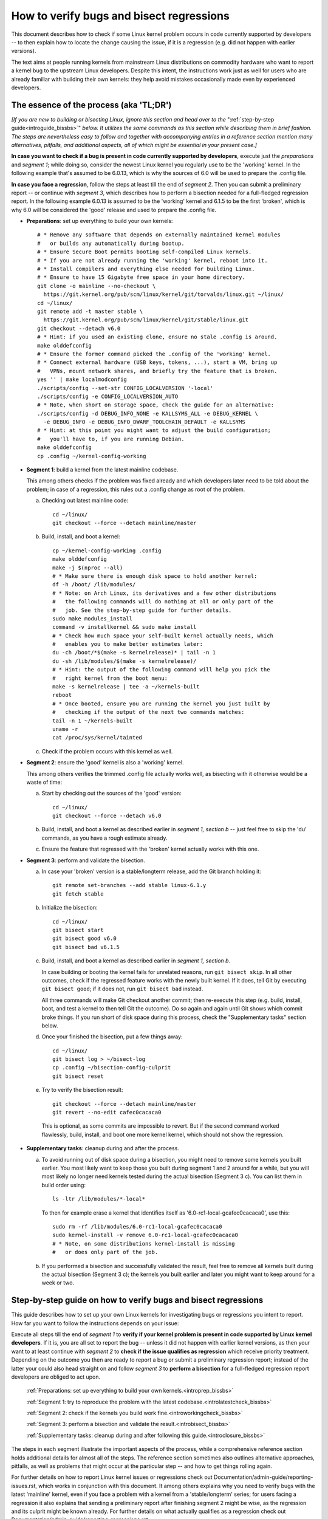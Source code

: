 .. SPDX-License-Identifier: (GPL-2.0+ OR CC-BY-4.0)
.. [see the bottom of this file for redistribution information]

=========================================
How to verify bugs and bisect regressions
=========================================

This document describes how to check if some Linux kernel problem occurs in code
currently supported by developers -- to then explain how to locate the change
causing the issue, if it is a regression (e.g. did not happen with earlier
versions).

The text aims at people running kernels from mainstream Linux distributions on
commodity hardware who want to report a kernel bug to the upstream Linux
developers. Despite this intent, the instructions work just as well for users
who are already familiar with building their own kernels: they help avoid
mistakes occasionally made even by experienced developers.

..
   Note: if you see this note, you are reading the text's source file. You
   might want to switch to a rendered version: it makes it a lot easier to
   read and navigate this document -- especially when you want to look something
   up in the reference section, then jump back to where you left off.
..
   Find the latest rendered version of this text here:
   https://docs.kernel.org/admin-guide/verify-bugs-and-bisect-regressions.rst.html

The essence of the process (aka 'TL;DR')
========================================

*[If you are new to building or bisecting Linux, ignore this section and head
over to the* ":ref:`step-by-step guide<introguide_bissbs>`" *below. It utilizes
the same commands as this section while describing them in brief fashion. The
steps are nevertheless easy to follow and together with accompanying entries
in a reference section mention many alternatives, pitfalls, and additional
aspects, all of which might be essential in your present case.]*

**In case you want to check if a bug is present in code currently supported by
developers**, execute just the *preparations* and *segment 1*; while doing so,
consider the newest Linux kernel you regularly use to be the 'working' kernel.
In the following example that's assumed to be 6.0.13, which is why the sources
of 6.0 will be used to prepare the .config file.

**In case you face a regression**, follow the steps at least till the end of
*segment 2*. Then you can submit a preliminary report -- or continue with
*segment 3*, which describes how to perform a bisection needed for a
full-fledged regression report. In the following example 6.0.13 is assumed to be
the 'working' kernel and 6.1.5 to be the first 'broken', which is why 6.0
will be considered the 'good' release and used to prepare the .config file.

* **Preparations**: set up everything to build your own kernels::

    # * Remove any software that depends on externally maintained kernel modules
    #   or builds any automatically during bootup.
    # * Ensure Secure Boot permits booting self-compiled Linux kernels.
    # * If you are not already running the 'working' kernel, reboot into it.
    # * Install compilers and everything else needed for building Linux.
    # * Ensure to have 15 Gigabyte free space in your home directory.
    git clone -o mainline --no-checkout \
      https://git.kernel.org/pub/scm/linux/kernel/git/torvalds/linux.git ~/linux/
    cd ~/linux/
    git remote add -t master stable \
      https://git.kernel.org/pub/scm/linux/kernel/git/stable/linux.git
    git checkout --detach v6.0
    # * Hint: if you used an existing clone, ensure no stale .config is around.
    make olddefconfig
    # * Ensure the former command picked the .config of the 'working' kernel.
    # * Connect external hardware (USB keys, tokens, ...), start a VM, bring up
    #   VPNs, mount network shares, and briefly try the feature that is broken.
    yes '' | make localmodconfig
    ./scripts/config --set-str CONFIG_LOCALVERSION '-local'
    ./scripts/config -e CONFIG_LOCALVERSION_AUTO
    # * Note, when short on storage space, check the guide for an alternative:
    ./scripts/config -d DEBUG_INFO_NONE -e KALLSYMS_ALL -e DEBUG_KERNEL \
      -e DEBUG_INFO -e DEBUG_INFO_DWARF_TOOLCHAIN_DEFAULT -e KALLSYMS
    # * Hint: at this point you might want to adjust the build configuration;
    #   you'll have to, if you are running Debian.
    make olddefconfig
    cp .config ~/kernel-config-working

* **Segment 1**: build a kernel from the latest mainline codebase.

  This among others checks if the problem was fixed already and which developers
  later need to be told about the problem; in case of a regression, this rules
  out a .config change as root of the problem.

  a) Checking out latest mainline code::

       cd ~/linux/
       git checkout --force --detach mainline/master

  b) Build, install, and boot a kernel::

       cp ~/kernel-config-working .config
       make olddefconfig
       make -j $(nproc --all)
       # * Make sure there is enough disk space to hold another kernel:
       df -h /boot/ /lib/modules/
       # * Note: on Arch Linux, its derivatives and a few other distributions
       #   the following commands will do nothing at all or only part of the
       #   job. See the step-by-step guide for further details.
       sudo make modules_install
       command -v installkernel && sudo make install
       # * Check how much space your self-built kernel actually needs, which
       #   enables you to make better estimates later:
       du -ch /boot/*$(make -s kernelrelease)* | tail -n 1
       du -sh /lib/modules/$(make -s kernelrelease)/
       # * Hint: the output of the following command will help you pick the
       #   right kernel from the boot menu:
       make -s kernelrelease | tee -a ~/kernels-built
       reboot
       # * Once booted, ensure you are running the kernel you just built by
       #   checking if the output of the next two commands matches:
       tail -n 1 ~/kernels-built
       uname -r
       cat /proc/sys/kernel/tainted

  c) Check if the problem occurs with this kernel as well.

* **Segment 2**: ensure the 'good' kernel is also a 'working' kernel.

  This among others verifies the trimmed .config file actually works well, as
  bisecting with it otherwise would be a waste of time:

  a) Start by checking out the sources of the 'good' version::

       cd ~/linux/
       git checkout --force --detach v6.0

  b) Build, install, and boot a kernel as described earlier in *segment 1,
     section b* -- just feel free to skip the 'du' commands, as you have a rough
     estimate already.

  c) Ensure the feature that regressed with the 'broken' kernel actually works
     with this one.

* **Segment 3**: perform and validate the bisection.

  a) In case your 'broken' version is a stable/longterm release, add the Git
     branch holding it::

       git remote set-branches --add stable linux-6.1.y
       git fetch stable

  b) Initialize the bisection::

       cd ~/linux/
       git bisect start
       git bisect good v6.0
       git bisect bad v6.1.5

  c) Build, install, and boot a kernel as described earlier in *segment 1,
     section b*.

     In case building or booting the kernel fails for unrelated reasons, run
     ``git bisect skip``. In all other outcomes, check if the regressed feature
     works with the newly built kernel. If it does, tell Git by executing
     ``git bisect good``; if it does not, run ``git bisect bad`` instead.

     All three commands will make Git checkout another commit; then re-execute
     this step (e.g. build, install, boot, and test a kernel to then tell Git
     the outcome). Do so again and again until Git shows which commit broke
     things. If you run short of disk space during this process, check the
     "Supplementary tasks" section below.

  d) Once your finished the bisection, put a few things away::

       cd ~/linux/
       git bisect log > ~/bisect-log
       cp .config ~/bisection-config-culprit
       git bisect reset

  e) Try to verify the bisection result::

       git checkout --force --detach mainline/master
       git revert --no-edit cafec0cacaca0

    This is optional, as some commits are impossible to revert. But if the
    second command worked flawlessly, build, install, and boot one more kernel
    kernel, which should not show the regression.

* **Supplementary tasks**: cleanup during and after the process.

  a) To avoid running out of disk space during a bisection, you might need to
     remove some kernels you built earlier. You most likely want to keep those
     you built during segment 1 and 2 around for a while, but you will most
     likely no longer need kernels tested during the actual bisection
     (Segment 3 c). You can list them in build order using::

       ls -ltr /lib/modules/*-local*

    To then for example erase a kernel that identifies itself as
    '6.0-rc1-local-gcafec0cacaca0', use this::

       sudo rm -rf /lib/modules/6.0-rc1-local-gcafec0cacaca0
       sudo kernel-install -v remove 6.0-rc1-local-gcafec0cacaca0
       # * Note, on some distributions kernel-install is missing
       #   or does only part of the job.

  b) If you performed a bisection and successfully validated the result, feel
     free to remove all kernels built during the actual bisection (Segment 3 c);
     the kernels you built earlier and later you might want to keep around for
     a week or two.

.. _introguide_bissbs:

Step-by-step guide on how to verify bugs and bisect regressions
===============================================================

This guide describes how to set up your own Linux kernels for investigating bugs
or regressions you intent to report. How far you want to follow the instructions
depends on your issue:

Execute all steps till the end of *segment 1* to **verify if your kernel problem
is present in code supported by Linux kernel developers**. If it is, you are all
set to report the bug -- unless it did not happen with earlier kernel versions,
as then your want to at least continue with *segment 2* to **check if the issue
qualifies as regression** which receive priority treatment. Depending on the
outcome you then are ready to report a bug or submit a preliminary regression
report; instead of the latter your could also head straight on and follow
*segment 3* to **perform a bisection** for a full-fledged regression report
developers are obliged to act upon.

 :ref:`Preparations: set up everything to build your own kernels.<introprep_bissbs>`

 :ref:`Segment 1: try to reproduce the problem with the latest codebase.<introlatestcheck_bissbs>`

 :ref:`Segment 2: check if the kernels you build work fine.<introworkingcheck_bissbs>`

 :ref:`Segment 3: perform a bisection and validate the result.<introbisect_bissbs>`

 :ref:`Supplementary tasks: cleanup during and after following this guide.<introclosure_bissbs>`

The steps in each segment illustrate the important aspects of the process, while
a comprehensive reference section holds additional details for almost all of the
steps. The reference section sometimes also outlines alternative approaches,
pitfalls, as well as problems that might occur at the particular step -- and how
to get things rolling again.

For further details on how to report Linux kernel issues or regressions check
out Documentation/admin-guide/reporting-issues.rst, which works in conjunction
with this document. It among others explains why you need to verify bugs with
the latest 'mainline' kernel, even if you face a problem with a kernel from a
'stable/longterm' series; for users facing a regression it also explains that
sending a preliminary report after finishing segment 2 might be wise, as the
regression and its culprit might be known already. For further details on
what actually qualifies as a regression check out
Documentation/admin-guide/reporting-regressions.rst.

.. _introprep_bissbs:

Preparations: set up everything to build your own kernels
---------------------------------------------------------

.. _backup_bissbs:

* Create a fresh backup and put system repair and restore tools at hand, just
  to be prepared for the unlikely case of something going sideways.

  [:ref:`details<backup_bisref>`]

.. _vanilla_bissbs:

* Remove all software that depends on externally developed kernel drivers or
  builds them automatically. That includes but is not limited to DKMS, openZFS,
  VirtualBox, and Nvidia's graphics drivers (including the GPLed kernel module).

  [:ref:`details<vanilla_bisref>`]

.. _secureboot_bissbs:

* On platforms with 'Secure Boot' or similar solutions, prepare everything to
  ensure the system will permit your self-compiled kernel to boot. The
  quickest and easiest way to achieve this on commodity x86 systems is to
  disable such techniques in the BIOS setup utility; alternatively, remove
  their restrictions through a process initiated by
  ``mokutil --disable-validation``.

  [:ref:`details<secureboot_bisref>`]

.. _rangecheck_bissbs:

* Determine the kernel versions considered 'good' and 'bad' throughout this
  guide.

  Do you follow this guide to verify if a bug is present in the code developers
  care for? Then consider the mainline release your 'working' kernel (the newest
  one you regularly use) is based on to be the 'good' version; if your 'working'
  kernel for example is 6.0.11, then your 'good' kernel is 6.0.

  In case you face a regression, it depends on the version range where the
  regression was introduced:

  * Something which used to work in Linux 6.0 broke when switching to Linux
    6.1-rc1? Then henceforth regard 6.0 as the last known 'good' version
    and 6.1-rc1 as the first 'bad' one.

  * Some function stopped working when updating from 6.0.11 to 6.1.4? Then for
    the time being consider 6.0 as the last 'good' version and 6.1.4 as
    the 'bad' one. Note, at this point it is merely assumed that 6.0 is fine;
    this assumption will be checked in segment 2.

  * A feature you used in 6.0.11 does not work at all or worse in 6.1.13? In
    that case you want to bisect within a stable/longterm series: consider
    6.0.11 as the last known 'good' version and 6.0.13 as the first 'bad'
    one. Note, in this case you still want to compile and test a mainline kernel
    as explained in segment 1: the outcome will determine if you need to report
    your issue to the regular developers or the stable team.

  *Note, do not confuse 'good' version with 'working' kernel; the latter term
  throughout this guide will refer to the last kernel that has been working
  fine.*

  [:ref:`details<rangecheck_bisref>`]

.. _bootworking_bissbs:

* Boot into the 'working' kernel and briefly use the apparently broken feature.

  [:ref:`details<bootworking_bisref>`]

.. _diskspace_bissbs:

* Ensure to have enough free space for building Linux. 15 Gigabyte in your home
  directory should typically suffice. If you have less available, be sure to pay
  attention to later steps about retrieving the Linux sources and handling of
  debug symbols: both explain approaches reducing the amount of space, which
  should allow you to master these tasks with about 4 Gigabytes free space.

  [:ref:`details<diskspace_bisref>`]

.. _buildrequires_bissbs:

* Install all software required to build a Linux kernel. Often you will need:
  'bc', 'binutils' ('ld' et al.), 'bison', 'flex', 'gcc', 'git', 'openssl',
  'pahole', 'perl', and the development headers for 'libelf' and 'openssl'. The
  reference section shows how to quickly install those on various popular Linux
  distributions.

  [:ref:`details<buildrequires_bisref>`]

.. _sources_bissbs:

* Retrieve the mainline Linux sources; then change into the directory holding
  them, as all further commands in this guide are meant to be executed from
  there.

  *Note, the following describe how to retrieve the sources using a full
  mainline clone, which downloads about 2,75 GByte as of early 2024. The*
  :ref:`reference section describes two alternatives <sources_bisref>` *:
  one downloads less than 500 MByte, the other works better with unreliable
  internet connections.*

  Execute the following command to retrieve a fresh mainline codebase while
  preparing things to add branches for stable/longterm series later::

    git clone -o mainline --no-checkout \
      https://git.kernel.org/pub/scm/linux/kernel/git/torvalds/linux.git ~/linux/
    cd ~/linux/
    git remote add -t master stable \
      https://git.kernel.org/pub/scm/linux/kernel/git/stable/linux.git

  [:ref:`details<sources_bisref>`]

.. _oldconfig_bissbs:

* Start preparing a kernel build configuration (the '.config' file).

  Before doing so, ensure you are still running the 'working' kernel an earlier
  step told you to boot; if you are unsure, check the current kernel release
  identifier using ``uname -r``.

  Afterwards check out the source code for the version earlier established as
  'good'. In the following example command this is assumed to be 6.0; note that
  the version number in this and all later Git commands needs to be prefixed
  with a 'v'::

    git checkout --detach v6.0

  Now create a build configuration file::

    make olddefconfig

  The kernel build scripts then will try to locate the build configuration file
  for the running kernel and then adjust it for the needs of the kernel sources
  you checked out. While doing so, it will print a few lines you need to check.

  Look out for a line starting with '# using defaults found in'. It should be
  followed by a path to a file in '/boot/' that contains the release identifier
  of your currently working kernel. If the line instead continues with something
  like 'arch/x86/configs/x86_64_defconfig', then the build infra failed to find
  the .config file for your running kernel -- in which case you have to put one
  there manually, as explained in the reference section.

  In case you can not find such a line, look for one containing '# configuration
  written to .config'. If that's the case you have a stale build configuration
  lying around. Unless you intend to use it, delete it; afterwards run
  'make olddefconfig' again and check if it now picked up the right config file
  as base.

  [:ref:`details<oldconfig_bisref>`]

.. _localmodconfig_bissbs:

* Disable any kernel modules apparently superfluous for your setup. This is
  optional, but especially wise for bisections, as it speeds up the build
  process enormously -- at least unless the .config file picked up in the
  previous step was already tailored to your and your hardware needs, in which
  case you should skip this step.

  To prepare the trimming, connect external hardware you occasionally use (USB
  keys, tokens, ...), quickly start a VM, and bring up VPNs. And if you rebooted
  since you started that guide, ensure that you tried using the feature causing
  trouble since you started the system. Only then trim your .config::

     yes '' | make localmodconfig

  There is a catch to this, as the 'apparently' in initial sentence of this step
  and the preparation instructions already hinted at:

  The 'localmodconfig' target easily disables kernel modules for features only
  used occasionally -- like modules for external peripherals not yet connected
  since booting, virtualization software not yet utilized, VPN tunnels, and a
  few other things. That's because some tasks rely on kernel modules Linux only
  loads when you execute tasks like the aforementioned ones for the first time.

  This drawback of localmodconfig is nothing you should lose sleep over, but
  something to keep in mind: if something is misbehaving with the kernels built
  during this guide, this is most likely the reason. You can reduce or nearly
  eliminate the risk with tricks outlined in the reference section; but when
  building a kernel just for quick testing purposes this is usually not worth
  spending much effort on, as long as it boots and allows to properly test the
  feature that causes trouble.

  [:ref:`details<localmodconfig_bisref>`]

.. _tagging_bissbs:

* Ensure all the kernels you will build are clearly identifiable using a special
  tag and a unique version number::

    ./scripts/config --set-str CONFIG_LOCALVERSION '-local'
    ./scripts/config -e CONFIG_LOCALVERSION_AUTO

  [:ref:`details<tagging_bisref>`]

.. _debugsymbols_bissbs:

* Decide how to handle debug symbols.

  In the context of this document it is often wise to enable them, as there is a
  decent chance you will need to decode a stack trace from a 'panic', 'Oops',
  'warning', or 'BUG'::

    ./scripts/config -d DEBUG_INFO_NONE -e KALLSYMS_ALL -e DEBUG_KERNEL \
      -e DEBUG_INFO -e DEBUG_INFO_DWARF_TOOLCHAIN_DEFAULT -e KALLSYMS

  But if you are extremely short on storage space, you might want to disable
  debug symbols instead::

    ./scripts/config -d DEBUG_INFO -d DEBUG_INFO_DWARF_TOOLCHAIN_DEFAULT \
      -d DEBUG_INFO_DWARF4 -d DEBUG_INFO_DWARF5 -e CONFIG_DEBUG_INFO_NONE

  [:ref:`details<debugsymbols_bisref>`]

.. _configmods_bissbs:

* Check if you may want or need to adjust some other kernel configuration
  options:

  * Are you running Debian? Then you want to avoid known problems by performing
    additional adjustments explained in the reference section.

    [:ref:`details<configmods_distros_bisref>`].

  * If you want to influence other aspects of the configuration, do so now using
    your preferred tool. Note, to use make targets like 'menuconfig' or
    'nconfig', you will need to install the development files of ncurses; for
    'xconfig' you likewise need the Qt5 or Qt6 headers.

    [:ref:`details<configmods_individual_bisref>`].

.. _saveconfig_bissbs:

* Reprocess the .config after the latest adjustments and store it in a safe
  place::

     make olddefconfig
     cp .config ~/kernel-config-working

  [:ref:`details<saveconfig_bisref>`]

.. _introlatestcheck_bissbs:

Segment 1: try to reproduce the problem with the latest codebase
----------------------------------------------------------------

The following steps verify if the problem occurs with the code currently
supported by developers. In case you face a regression, it also checks that the
problem is not caused by some .config change, as reporting the issue then would
be a waste of time. [:ref:`details<introlatestcheck_bisref>`]

.. _checkoutmaster_bissbs:

* Check out the latest Linux codebase::

    cd ~/linux/
    git checkout --force --detach mainline/master

  [:ref:`details<checkoutmaster_bisref>`]

.. _build_bissbs:

* Build the image and the modules of your first kernel using the config file you
  prepared::

    cp ~/kernel-config-working .config
    make olddefconfig
    make -j $(nproc --all)

  If you want your kernel packaged up as deb, rpm, or tar file, see the
  reference section for alternatives, which obviously will require other
  steps to install as well.

  [:ref:`details<build_bisref>`]

.. _install_bissbs:

* Install your newly built kernel.

  Before doing so, consider checking if there is still enough space for it::

    df -h /boot/ /lib/modules/

  For now assume 150 MByte in /boot/ and 200 in /lib/modules/ will suffice; how
  much your kernels actually require will be determined later during this guide.

  Now install the kernel's modules and its image, which will be stored in
  parallel to the your Linux distribution's kernels::

    sudo make modules_install
    command -v installkernel && sudo make install

  The second command ideally will take care of three steps required at this
  point: copying the kernel's image to /boot/, generating an initramfs, and
  adding an entry for both to the boot loader's configuration.

  Sadly some distributions (among them Arch Linux, its derivatives, and many
  immutable Linux distributions) will perform none or only some of those tasks.
  You therefore want to check if all of them were taken care of and manually
  perform those that were not. The reference section provides further details on
  that; your distribution's documentation might help, too.

  Once you figured out the steps needed at this point, consider writing them
  down: if you will build more kernels as described in segment 2 and 3, you will
  have to perform those again after executing ``command -v installkernel [...]``.

  [:ref:`details<install_bisref>`]

.. _storagespace_bissbs:

* In case you plan to follow this guide further, check how much storage space
  the kernel, its modules, and other related files like the initramfs consume::

    du -ch /boot/*$(make -s kernelrelease)* | tail -n 1
    du -sh /lib/modules/$(make -s kernelrelease)/

  Write down or remember those two values for later: they enable you to prevent
  running out of disk space accidentally during a bisection.

  [:ref:`details<storagespace_bisref>`]

.. _kernelrelease_bissbs:

* Show and store the kernelrelease identifier of the kernel you just built::

    make -s kernelrelease | tee -a ~/kernels-built

  Remember the identifier momentarily, as it will help you pick the right kernel
  from the boot menu upon restarting.

* Reboot into your newly built kernel. To ensure your actually started the one
  you just built, you might want to verify if the output of these commands
  matches::

    tail -n 1 ~/kernels-built
    uname -r

.. _tainted_bissbs:

* Check if the kernel marked itself as 'tainted'::

    cat /proc/sys/kernel/tainted

  If that command does not return '0', check the reference section, as the cause
  for this might interfere with your testing.

  [:ref:`details<tainted_bisref>`]

.. _recheckbroken_bissbs:

* Verify if your bug occurs with the newly built kernel. If it does not, check
  out the instructions in the reference section to ensure nothing went sideways
  during your tests.

  [:ref:`details<recheckbroken_bisref>`]

.. _recheckstablebroken_bissbs:

* Are you facing a problem within a stable/longterm series, but failed to
  reproduce it with the mainline kernel you just built? One that according to
  the `front page of kernel.org <https://kernel.org/>`_ is still supported? Then
  check if the latest codebase for the particular series might already fix the
  problem. To do so, add the stable series Git branch for your 'good' kernel
  (again, this here is assumed to be 6.0) and check out the latest version::

    cd ~/linux/
    git remote set-branches --add stable linux-6.0.y
    git fetch stable
    git checkout --force --detach linux-6.0.y

  Now use the checked out code to build and install another kernel using the
  commands the earlier steps already described in more detail::

    cp ~/kernel-config-working .config
    make olddefconfig
    make -j $(nproc --all)
    # * Check if the free space suffices holding another kernel:
    df -h /boot/ /lib/modules/
    sudo make modules_install
    command -v installkernel && sudo make install
    make -s kernelrelease | tee -a ~/kernels-built
    reboot

  Confirm you booted the kernel you intended to start and check its tainted
  status::

    tail -n 1 ~/kernels-built
    uname -r
    cat /proc/sys/kernel/tainted

  Now verify if this kernel is showing the problem.

  [:ref:`details<recheckstablebroken_bisref>`]

Do you follow this guide to verify if a problem is present in the code
currently supported by Linux kernel developers? Then you are done at this
point. If you later want to remove the kernel you just built, check out
:ref:`Supplementary tasks: cleanup during and after following this guide<introclosure_bissbs>`.

In case you face a regression, move on and execute at least the next segment
as well.

.. _introworkingcheck_bissbs:

Segment 2: check if the kernels you build work fine
---------------------------------------------------

In case of a regression, you now want to ensure the trimmed configuration file
you created earlier works as expected; a bisection with the .config file
otherwise would be a waste of time. [:ref:`details<introworkingcheck_bisref>`]

.. _recheckworking_bissbs:

* Build your own variant of the 'working' kernel and check if the feature that
  regressed works as expected with it.

  Start by checking out the sources for the version earlier established as
  'good' (once again assumed to be 6.0 here)::

    cd ~/linux/
    git checkout --detach v6.0

  Now use the checked out code to configure, build, and install another kernel
  using the commands the previous subsection explained in more detail::

    cp ~/kernel-config-working .config
    make olddefconfig
    make -j $(nproc --all)
    # * Check if the free space suffices holding another kernel:
    df -h /boot/ /lib/modules/
    sudo make modules_install
    command -v installkernel && sudo make install
    make -s kernelrelease | tee -a ~/kernels-built
    reboot

  When the system booted, you may want to verify once again that the
  kernel you started is the one you just built::

    tail -n 1 ~/kernels-built
    uname -r

  Now check if this kernel works as expected; if not, consult the reference
  section for further instructions.

  [:ref:`details<recheckworking_bisref>`]

.. _introbisect_bissbs:

Segment 3: perform the bisection and validate the result
--------------------------------------------------------

With all the preparations and precaution builds taken care of, you are now ready
to begin the bisection. This will make you build quite a few kernels -- usually
about 15 in case you encountered a regression when updating to a newer series
(say from 6.0.11 to 6.1.3). But do not worry, due to the trimmed build
configuration created earlier this works a lot faster than many people assume:
overall on average it will often just take about 10 to 15 minutes to compile
each kernel on commodity x86 machines.

* In case your 'bad' version is a stable/longterm release (say 6.1.5), add its
  stable branch, unless you already did so earlier::

    cd ~/linux/
    git remote set-branches --add stable linux-6.1.y
    git fetch stable

.. _bisectstart_bissbs:

* Start the bisection and tell Git about the versions earlier established as
  'good' (6.0 in the following example command) and 'bad' (6.1.5)::

    cd ~/linux/
    git bisect start
    git bisect good v6.0
    git bisect bad v6.1.5

  [:ref:`details<bisectstart_bisref>`]

.. _bisectbuild_bissbs:

* Now use the code Git checked out to build, install, and boot a kernel using
  the commands introduced earlier::

    cp ~/kernel-config-working .config
    make olddefconfig
    make -j $(nproc --all)
    # * Check if the free space suffices holding another kernel:
    df -h /boot/ /lib/modules/
    sudo make modules_install
    command -v installkernel && sudo make install
    make -s kernelrelease | tee -a ~/kernels-built
    reboot

  If compilation fails for some reason, run ``git bisect skip`` and restart
  executing the stack of commands from the beginning.

  In case you skipped the "test latest codebase" step in the guide, check its
  description as for why the 'df [...]' and 'make -s kernelrelease [...]'
  commands are here.

  Important note: the latter command from this point on will print release
  identifiers that might look odd or wrong to you -- which they are not, as it's
  totally normal to see release identifiers like '6.0-rc1-local-gcafec0cacaca0'
  if you bisect between versions 6.1 and 6.2 for example.

  [:ref:`details<bisectbuild_bisref>`]

.. _bisecttest_bissbs:

* Now check if the feature that regressed works in the kernel you just built.

  You again might want to start by making sure the kernel you booted is the one
  you just built::

    cd ~/linux/
    tail -n 1 ~/kernels-built
    uname -r

  Now verify if the feature that regressed works at this kernel bisection point.
  If it does, run this::

    git bisect good

  If it does not, run this::

    git bisect bad

  Be sure about what you tell Git, as getting this wrong just once will send the
  rest of the bisection totally off course.

  While the bisection is ongoing, Git will use the information you provided to
  find and check out another bisection point for you to test. While doing so, it
  will print something like 'Bisecting: 675 revisions left to test after this
  (roughly 10 steps)' to indicate how many further changes it expects to be
  tested. Now build and install another kernel using the instructions from the
  previous step; afterwards follow the instructions in this step again.

  Repeat this again and again until you finish the bisection -- that's the case
  when Git after tagging a change as 'good' or 'bad' prints something like
  'cafecaca0c0dacafecaca0c0dacafecaca0c0da is the first bad commit'; right
  afterwards it will show some details about the culprit including the patch
  description of the change. The latter might fill your terminal screen, so you
  might need to scroll up to see the message mentioning the culprit;
  alternatively, run ``git bisect log > ~/bisection-log``.

  [:ref:`details<bisecttest_bisref>`]

.. _bisectlog_bissbs:

* Store Git's bisection log and the current .config file in a safe place before
  telling Git to reset the sources to the state before the bisection::

    cd ~/linux/
    git bisect log > ~/bisection-log
    cp .config ~/bisection-config-culprit
    git bisect reset

  [:ref:`details<bisectlog_bisref>`]

.. _revert_bissbs:

* Try reverting the culprit on top of latest mainline to see if this fixes your
  regression.

  This is optional, as it might be impossible or hard to realize. The former is
  the case, if the bisection determined a merge commit as the culprit; the
  latter happens if other changes depend on the culprit. But if the revert
  succeeds, it is worth building another kernel, as it validates the result of
  a bisection, which can easily deroute; it furthermore will let kernel
  developers know, if they can resolve the regression with a quick revert.

  Begin by checking out the latest codebase depending on the range you bisected:

  * Did you face a regression within a stable/longterm series (say between
    6.0.11 and 6.0.13) that does not happen in mainline? Then check out the
    latest codebase for the affected series like this::

      git fetch stable
      git checkout --force --detach linux-6.0.y

  * In all other cases check out latest mainline::

      git fetch mainline
      git checkout --force --detach mainline/master

    If you bisected a regression within a stable/longterm series that also
    happens in mainline, there is one more thing to do: look up the mainline
    commit-id. To do so, use a command like ``git show abcdcafecabcd`` to
    view the patch description of the culprit. There will be a line near
    the top which looks like 'commit cafec0cacaca0 upstream.' or
    'Upstream commit cafec0cacaca0'; use that commit-id in the next command
    and not the one the bisection blamed.

  Now try reverting the culprit by specifying its commit id::

    git revert --no-edit cafec0cacaca0

  If that fails, give up trying and move on to the next step. But if it works,
  build a kernel again using the familiar command sequence::

    cp ~/kernel-config-working .config
    make olddefconfig &&
    make -j $(nproc --all) &&
    # * Check if the free space suffices holding another kernel:
    df -h /boot/ /lib/modules/
    sudo make modules_install
    command -v installkernel && sudo make install
    Make -s kernelrelease | tee -a ~/kernels-built
    reboot

  Now check one last time if the feature that made you perform a bisection work
  with that kernel.

  [:ref:`details<revert_bisref>`]

.. _introclosure_bissbs:

Supplementary tasks: cleanup during and after the bisection
-----------------------------------------------------------

During and after following this guide you might want or need to remove some of
the kernels you installed: the boot menu otherwise will become confusing or
space might run out.

.. _makeroom_bissbs:

* To remove one of the kernels you installed, look up its 'kernelrelease'
  identifier. This guide stores them in '~/kernels-built', but the following
  command will print them as well::

    ls -ltr /lib/modules/*-local*

  You in most situations want to remove the oldest kernels built during the
  actual bisection (e.g. segment 3 of this guide). The two ones you created
  beforehand (e.g. to test the latest codebase and the version considered
  'good') might become handy to verify something later -- thus better keep them
  around, unless you are really short on storage space.

  To remove the modules of a kernel with the kernelrelease identifier
  '*6.0-rc1-local-gcafec0cacaca0*', start by removing the directory holding its
  modules::

    sudo rm -rf /lib/modules/6.0-rc1-local-gcafec0cacaca0

  Afterwards try the following command::

    sudo kernel-install -v remove 6.0-rc1-local-gcafec0cacaca0

  On quite a few distributions this will delete all other kernel files installed
  while also removing the kernel's entry from the boot menu. But on some
  distributions kernel-install does not exist or leaves boot-loader entries or
  kernel image and related files behind; in that case remove them as described
  in the reference section.

  [:ref:`details<makeroom_bisref>`]

.. _finishingtouch_bissbs:

* Once you have finished the bisection, do not immediately remove anything you
  set up, as you might need a few things again. What is safe to remove depends
  on the outcome of the bisection:

  * Could you initially reproduce the regression with the latest codebase and
    after the bisection were able to fix the problem by reverting the culprit on
    top of the latest codebase? Then you want to keep those two kernels around
    for a while, but safely remove all others with a '-local' in the release
    identifier.

  * Did the bisection end on a merge-commit or seems questionable for other
    reasons? Then you want to keep as many kernels as possible around for a few
    days: it's pretty likely that you will be asked to recheck something.

  * In other cases it likely is a good idea to keep the following kernels around
    for some time: the one built from the latest codebase, the one created from
    the version considered 'good', and the last three or four you compiled
    during the actual bisection process.

  [:ref:`details<finishingtouch_bisref>`]

.. _submit_improvements:

This concludes the step-by-step guide.

Did you run into trouble following any of the above steps not cleared up by the
reference section below? Did you spot errors? Or do you have ideas how to
improve the guide? Then please take a moment and let the maintainer of this
document know by email (Thorsten Leemhuis <linux@leemhuis.info>), ideally while
CCing the Linux docs mailing list (linux-doc@vger.kernel.org). Such feedback is
vital to improve this document further, which is in everybody's interest, as it
will enable more people to master the task described here -- and hopefully also
improve similar guides inspired by this one.


Reference section for the step-by-step guide
============================================

This section holds additional information for almost all the items in the above
step-by-step guide.

.. _backup_bisref:

Prepare for emergencies
-----------------------

  *Create a fresh backup and put system repair and restore tools at hand.*
  [:ref:`... <backup_bissbs>`]

Remember, you are dealing with computers, which sometimes do unexpected things
-- especially if you fiddle with crucial parts like the kernel of an operating
system. That's what you are about to do in this process. Hence, better prepare
for something going sideways, even if that should not happen.

[:ref:`back to step-by-step guide <backup_bissbs>`]

.. _vanilla_bisref:

Remove anything related to externally maintained kernel modules
---------------------------------------------------------------

  *Remove all software that depends on externally developed kernel drivers or
  builds them automatically.* [:ref:`...<vanilla_bissbs>`]

Externally developed kernel modules can easily cause trouble during a bisection.

But there is a more important reason why this guide contains this step: most
kernel developers will not care about reports about regressions occurring with
kernels that utilize such modules. That's because such kernels are not
considered 'vanilla' anymore, as Documentation/admin-guide/reporting-issues.rst
explains in more detail.

[:ref:`back to step-by-step guide <vanilla_bissbs>`]

.. _secureboot_bisref:

Deal with techniques like Secure Boot
-------------------------------------

  *On platforms with 'Secure Boot' or similar techniques, prepare everything to
  ensure the system will permit your self-compiled kernel to boot later.*
  [:ref:`... <secureboot_bissbs>`]

Many modern systems allow only certain operating systems to start; that's why
they reject booting self-compiled kernels by default.

You ideally deal with this by making your platform trust your self-built kernels
with the help of a certificate. How to do that is not described
here, as it requires various steps that would take the text too far away from
its purpose; 'Documentation/admin-guide/module-signing.rst' and various web
sides already explain everything needed in more detail.

Temporarily disabling solutions like Secure Boot is another way to make your own
Linux boot. On commodity x86 systems it is possible to do this in the BIOS Setup
utility; the required steps vary a lot between machines and therefore cannot be
described here.

On mainstream x86 Linux distributions there is a third and universal option:
disable all Secure Boot restrictions for your Linux environment. You can
initiate this process by running ``mokutil --disable-validation``; this will
tell you to create a one-time password, which is safe to write down. Now
restart; right after your BIOS performed all self-tests the bootloader Shim will
show a blue box with a message 'Press any key to perform MOK management'. Hit
some key before the countdown exposes, which will open a menu. Choose 'Change
Secure Boot state'. Shim's 'MokManager' will now ask you to enter three
randomly chosen characters from the one-time password specified earlier. Once
you provided them, confirm you really want to disable the validation.
Afterwards, permit MokManager to reboot the machine.

[:ref:`back to step-by-step guide <secureboot_bissbs>`]

.. _bootworking_bisref:

Boot the last kernel that was working
-------------------------------------

  *Boot into the last working kernel and briefly recheck if the feature that
  regressed really works.* [:ref:`...<bootworking_bissbs>`]

This will make later steps that cover creating and trimming the configuration do
the right thing.

[:ref:`back to step-by-step guide <bootworking_bissbs>`]

.. _diskspace_bisref:

Space requirements
------------------

  *Ensure to have enough free space for building Linux.*
  [:ref:`... <diskspace_bissbs>`]

The numbers mentioned are rough estimates with a big extra charge to be on the
safe side, so often you will need less.

If you have space constraints, be sure to hay attention to the :ref:`step about
debug symbols' <debugsymbols_bissbs>` and its :ref:`accompanying reference
section' <debugsymbols_bisref>`, as disabling then will reduce the consumed disk
space by quite a few gigabytes.

[:ref:`back to step-by-step guide <diskspace_bissbs>`]

.. _rangecheck_bisref:

Bisection range
---------------

  *Determine the kernel versions considered 'good' and 'bad' throughout this
  guide.* [:ref:`...<rangecheck_bissbs>`]

Establishing the range of commits to be checked is mostly straightforward,
except when a regression occurred when switching from a release of one stable
series to a release of a later series (e.g. from 6.0.11 to 6.1.4). In that case
Git will need some hand holding, as there is no straight line of descent.

That's because with the release of 6.0 mainline carried on to 6.1 while the
stable series 6.0.y branched to the side. It's therefore theoretically possible
that the issue you face with 6.1.4 only worked in 6.0.11, as it was fixed by a
commit that went into one of the 6.0.y releases, but never hit mainline or the
6.1.y series. Thankfully that normally should not happen due to the way the
stable/longterm maintainers maintain the code. It's thus pretty safe to assume
6.0 as a 'good' kernel. That assumption will be tested anyway, as that kernel
will be built and tested in the segment '2' of this guide; Git would force you
to do this as well, if you tried bisecting between 6.0.11 and 6.1.13.

[:ref:`back to step-by-step guide <rangecheck_bissbs>`]

.. _buildrequires_bisref:

Install build requirements
--------------------------

  *Install all software required to build a Linux kernel.*
  [:ref:`...<buildrequires_bissbs>`]

The kernel is pretty stand-alone, but besides tools like the compiler you will
sometimes need a few libraries to build one. How to install everything needed
depends on your Linux distribution and the configuration of the kernel you are
about to build.

Here are a few examples what you typically need on some mainstream
distributions:

* Arch Linux and derivatives::

    sudo pacman --needed -S bc binutils bison flex gcc git kmod libelf openssl \
      pahole perl zlib ncurses qt6-base

* Debian, Ubuntu, and derivatives::

    sudo apt install bc binutils bison dwarves flex gcc git kmod libelf-dev \
      libssl-dev make openssl pahole perl-base pkg-config zlib1g-dev \
      libncurses-dev qt6-base-dev g++

* Fedora and derivatives::

    sudo dnf install binutils \
      /usr/bin/{bc,bison,flex,gcc,git,openssl,make,perl,pahole,rpmbuild} \
      /usr/include/{libelf.h,openssl/pkcs7.h,zlib.h,ncurses.h,qt6/QtGui/QAction}

* openSUSE and derivatives::

    sudo zypper install bc binutils bison dwarves flex gcc git \
      kernel-install-tools libelf-devel make modutils openssl openssl-devel \
      perl-base zlib-devel rpm-build ncurses-devel qt6-base-devel

These commands install a few packages that are often, but not always needed. You
for example might want to skip installing the development headers for ncurses,
which you will only need in case you later might want to adjust the kernel build
configuration using make the targets 'menuconfig' or 'nconfig'; likewise omit
the headers of Qt6 is you do not plan to adjust the .config using 'xconfig'.

You furthermore might need additional libraries and their development headers
for tasks not covered in this guide -- for example when building utilities from
the kernel's tools/ directory.

[:ref:`back to step-by-step guide <buildrequires_bissbs>`]

.. _sources_bisref:

Download the sources using Git
------------------------------

  *Retrieve the Linux mainline sources.*
  [:ref:`...<sources_bissbs>`]

The step-by-step guide outlines how to download the Linux sources using a full
Git clone of Linus' mainline repository. There is nothing more to say about
that -- but there are two alternatives ways to retrieve the sources that might
work better for you:

* If you have an unreliable internet connection, consider
  :ref:`using a 'Git bundle'<sources_bundle_bisref>`.

* If downloading the complete repository would take too long or requires too
  much storage space, consider :ref:`using a 'shallow
  clone'<sources_shallow_bisref>`.

.. _sources_bundle_bisref:

Downloading Linux mainline sources using a bundle
~~~~~~~~~~~~~~~~~~~~~~~~~~~~~~~~~~~~~~~~~~~~~~~~~

Use the following commands to retrieve the Linux mainline sources using a
bundle::

    wget -c \
      https://git.kernel.org/pub/scm/linux/kernel/git/torvalds/linux.git/clone.bundle
    git clone --no-checkout clone.bundle ~/linux/
    cd ~/linux/
    git remote remove origin
    git remote add mainline \
      https://git.kernel.org/pub/scm/linux/kernel/git/torvalds/linux.git
    git fetch mainline
    git remote add -t master stable \
      https://git.kernel.org/pub/scm/linux/kernel/git/stable/linux.git

In case the 'wget' command fails, just re-execute it, it will pick up where
it left off.

[:ref:`back to step-by-step guide <sources_bissbs>`]
[:ref:`back to section intro <sources_bisref>`]

.. _sources_shallow_bisref:

Downloading Linux mainline sources using a shallow clone
~~~~~~~~~~~~~~~~~~~~~~~~~~~~~~~~~~~~~~~~~~~~~~~~~~~~~~~~

First, execute the following command to retrieve the latest mainline codebase::

    git clone -o mainline --no-checkout --depth 1 -b master \
      https://git.kernel.org/pub/scm/linux/kernel/git/torvalds/linux.git ~/linux/
    cd ~/linux/
    git remote add -t master stable \
      https://git.kernel.org/pub/scm/linux/kernel/git/stable/linux.git

Now deepen your clone's history to the second predecessor of the mainline
release of your 'good' version. In case the latter are 6.0 or 6.0.11, 5.19 would
be the first predecessor and 5.18 the second -- hence deepen the history up to
that version::

    git fetch --shallow-exclude=v5.18 mainline

Afterwards add the stable Git repository as remote and all required stable
branches as explained in the step-by-step guide.

Note, shallow clones have a few peculiar characteristics:

* For bisections the history needs to be deepened a few mainline versions
  farther than it seems necessary, as explained above already. That's because
  Git otherwise will be unable to revert or describe most of the commits within
  a range (say 6.1..6.2), as they are internally based on earlier kernels
  releases (like 6.0-rc2 or 5.19-rc3).

* This document in most places uses ``git fetch`` with ``--shallow-exclude=``
  to specify the earliest version you care about (or to be precise: its git
  tag). You alternatively can use the parameter ``--shallow-since=`` to specify
  an absolute (say ``'2023-07-15'``) or relative (``'12 months'``) date to
  define the depth of the history you want to download. When using them while
  bisecting mainline, ensure to deepen the history to at least 7 months before
  the release of the mainline release your 'good' kernel is based on.

* Be warned, when deepening your clone you might encounter an error like
  'fatal: error in object: unshallow cafecaca0c0dacafecaca0c0dacafecaca0c0da'.
  In that case run ``git repack -d`` and try again.

[:ref:`back to step-by-step guide <sources_bissbs>`]
[:ref:`back to section intro <sources_bisref>`]

.. _oldconfig_bisref:

Start defining the build configuration for your kernel
------------------------------------------------------

  *Start preparing a kernel build configuration (the '.config' file).*
  [:ref:`... <oldconfig_bissbs>`]

*Note, this is the first of multiple steps in this guide that create or modify
build artifacts. The commands used in this guide store them right in the source
tree to keep things simple. In case you prefer storing the build artifacts
separately, create a directory like '~/linux-builddir/' and add the parameter
``O=~/linux-builddir/`` to all make calls used throughout this guide. You will
have to point other commands there as well -- among them the ``./scripts/config
[...]`` commands, which will require ``--file ~/linux-builddir/.config`` to
locate the right build configuration.*

Two things can easily go wrong when creating a .config file as advised:

* The oldconfig target will use a .config file from your build directory, if
  one is already present there (e.g. '~/linux/.config'). That's totally fine if
  that's what you intend (see next step), but in all other cases you want to
  delete it. This for example is important in case you followed this guide
  further, but due to problems come back here to redo the configuration from
  scratch.

* Sometimes olddefconfig is unable to locate the .config file for your running
  kernel and will use defaults, as briefly outlined in the guide. In that case
  check if your distribution ships the configuration somewhere and manually put
  it in the right place (e.g. '~/linux/.config') if it does. On distributions
  where /proc/config.gz exists this can be achieved using this command::

    zcat /proc/config.gz > .config

  Once you put it there, run ``make olddefconfig`` again to adjust it to the
  needs of the kernel about to be built.

Note, the olddefconfig target will set any undefined build options to their
default value. If you prefer to set such configuration options manually, use
``make oldconfig`` instead. Then for each undefined configuration option you
will be asked how to proceed; in case you are unsure what to answer, simply hit
'enter' to apply the default value. Note though that for bisections you normally
want to go with the defaults, as you otherwise might enable a new feature that
causes a problem looking like regressions (for example due to security
restrictions).

Occasionally odd things happen when trying to use a config file prepared for one
kernel (say 6.1) on an older mainline release -- especially if it is much older
(say 5.15). That's one of the reasons why the previous step in the guide told
you to boot the kernel where everything works. If you manually add a .config
file you thus want to ensure it's from the working kernel and not from a one
that shows the regression.

In case you want to build kernels for another machine, locate its kernel build
configuration; usually ``ls /boot/config-$(uname -r)`` will print its name. Copy
that file to the build machine and store it as ~/linux/.config; afterwards run
``make olddefconfig`` to adjust it.

[:ref:`back to step-by-step guide <oldconfig_bissbs>`]

.. _localmodconfig_bisref:

Trim the build configuration for your kernel
--------------------------------------------

  *Disable any kernel modules apparently superfluous for your setup.*
  [:ref:`... <localmodconfig_bissbs>`]

As explained briefly in the step-by-step guide already: with localmodconfig it
can easily happen that your self-built kernels will lack modules for tasks you
did not perform at least once before utilizing this make target. That happens
when a task requires kernel modules which are only autoloaded when you execute
it for the first time. So when you never performed that task since starting your
kernel the modules will not have been loaded -- and from localmodonfig's point
of view look superfluous, which thus disables them to reduce the amount of code
to be compiled.

You can try to avoid this by performing typical tasks that often will autoload
additional kernel modules: start a VM, establish VPN connections, loop-mount a
CD/DVD ISO, mount network shares (CIFS, NFS, ...), and connect all external
devices (2FA keys, headsets, webcams, ...) as well as storage devices with file
systems you otherwise do not utilize (btrfs, ext4, FAT, NTFS, XFS, ...). But it
is hard to think of everything that might be needed -- even kernel developers
often forget one thing or another at this point.

Do not let that risk bother you, especially when compiling a kernel only for
testing purposes: everything typically crucial will be there. And if you forget
something important you can turn on a missing feature manually later and quickly
run the commands again to compile and install a kernel that has everything you
need.

But if you plan to build and use self-built kernels regularly, you might want to
reduce the risk by recording which modules your system loads over the course of
a few weeks. You can automate this with `modprobed-db
<https://github.com/graysky2/modprobed-db>`_. Afterwards use ``LSMOD=<path>`` to
point localmodconfig to the list of modules modprobed-db noticed being used::

  yes '' | make LSMOD='${HOME}'/.config/modprobed.db localmodconfig

That parameter also allows you to build trimmed kernels for another machine in
case you copied a suitable .config over to use as base (see previous step). Just
run ``lsmod > lsmod_foo-machine`` on that system and copy the generated file to
your build's host home directory. Then run these commands instead of the one the
step-by-step guide mentions::

  yes '' | make LSMOD=~/lsmod_foo-machine localmodconfig

[:ref:`back to step-by-step guide <localmodconfig_bissbs>`]

.. _tagging_bisref:

Tag the kernels about to be build
---------------------------------

  *Ensure all the kernels you will build are clearly identifiable using a
  special tag and a unique version identifier.* [:ref:`... <tagging_bissbs>`]

This allows you to differentiate your distribution's kernels from those created
during this process, as the file or directories for the latter will contain
'-local' in the name; it also helps picking the right entry in the boot menu and
not lose track of you kernels, as their version numbers will look slightly
confusing during the bisection.

[:ref:`back to step-by-step guide <tagging_bissbs>`]

.. _debugsymbols_bisref:

Decide to enable or disable debug symbols
-----------------------------------------

  *Decide how to handle debug symbols.* [:ref:`... <debugsymbols_bissbs>`]

Having debug symbols available can be important when your kernel throws a
'panic', 'Oops', 'warning', or 'BUG' later when running, as then you will be
able to find the exact place where the problem occurred in the code. But
collecting and embedding the needed debug information takes time and consumes
quite a bit of space: in late 2022 the build artifacts for a typical x86 kernel
trimmed with localmodconfig consumed around 5 Gigabyte of space with debug
symbols, but less than 1 when they were disabled. The resulting kernel image and
modules are bigger as well, which increases storage requirements for /boot/ and
load times.

In case you want a small kernel and are unlikely to decode a stack trace later,
you thus might want to disable debug symbols to avoid those downsides. If it
later turns out that you need them, just enable them as shown and rebuild the
kernel.

You on the other hand definitely want to enable them for this process, if there
is a decent chance that you need to decode a stack trace later. The section
'Decode failure messages' in Documentation/admin-guide/reporting-issues.rst
explains this process in more detail.

[:ref:`back to step-by-step guide <debugsymbols_bissbs>`]

.. _configmods_bisref:

Adjust build configuration
--------------------------

  *Check if you may want or need to adjust some other kernel configuration
  options:*

Depending on your needs you at this point might want or have to adjust some
kernel configuration options.

.. _configmods_distros_bisref:

Distro specific adjustments
~~~~~~~~~~~~~~~~~~~~~~~~~~~

  *Are you running* [:ref:`... <configmods_bissbs>`]

The following sections help you to avoid build problems that are known to occur
when following this guide on a few commodity distributions.

**Debian:**

* Remove a stale reference to a certificate file that would cause your build to
  fail::

   ./scripts/config --set-str SYSTEM_TRUSTED_KEYS ''

  Alternatively, download the needed certificate and make that configuration
  option point to it, as `the Debian handbook explains in more detail
  <https://debian-handbook.info/browse/stable/sect.kernel-compilation.html>`_
  -- or generate your own, as explained in
  Documentation/admin-guide/module-signing.rst.

[:ref:`back to step-by-step guide <configmods_bissbs>`]

.. _configmods_individual_bisref:

Individual adjustments
~~~~~~~~~~~~~~~~~~~~~~

  *If you want to influence the other aspects of the configuration, do so
  now.* [:ref:`... <configmods_bissbs>`]

At this point you can use a command like ``make menuconfig`` or ``make nconfig``
to enable or disable certain features using a text-based user interface; to use
a graphical configuration utility, run ``make xconfig`` instead. Both of them
require development libraries from toolkits they are rely on (ncurses
respectively Qt5 or Qt6); an error message will tell you if something required
is missing.

[:ref:`back to step-by-step guide <configmods_bissbs>`]

.. _saveconfig_bisref:

Put the .config file aside
--------------------------

  *Reprocess the .config after the latest changes and store it in a safe place.*
  [:ref:`... <saveconfig_bissbs>`]

Put the .config you prepared aside, as you want to copy it back to the build
directory every time  during this guide before you start building another
kernel. That's because going back and forth between different versions can alter
.config files in odd ways; those occasionally cause side effects that could
confuse testing or in some cases render the result of your bisection
meaningless.

[:ref:`back to step-by-step guide <saveconfig_bissbs>`]

.. _introlatestcheck_bisref:

Try to reproduce the regression
-----------------------------------------

  *Verify the regression is not caused by some .config change and check if it
  still occurs with the latest codebase.* [:ref:`... <introlatestcheck_bissbs>`]

For some readers it might seem unnecessary to check the latest codebase at this
point, especially if you did that already with a kernel prepared by your
distributor or face a regression within a stable/longterm series. But it's
highly recommended for these reasons:

* You will run into any problems caused by your setup before you actually begin
  a bisection. That will make it a lot easier to differentiate between 'this
  most likely is some problem in my setup' and 'this change needs to be skipped
  during the bisection, as the kernel sources at that stage contain an unrelated
  problem that causes building or booting to fail'.

* These steps will rule out if your problem is caused by some change in the
  build configuration between the 'working' and the 'broken' kernel. This for
  example can happen when your distributor enabled an additional security
  feature in the newer kernel which was disabled or not yet supported by the
  older kernel. That security feature might get into the way of something you
  do -- in which case your problem from the perspective of the Linux kernel
  upstream developers is not a regression, as
  Documentation/admin-guide/reporting-regressions.rst explains in more detail.
  You thus would waste your time if you'd try to bisect this.

* If the cause for your regression was already fixed in the latest mainline
  codebase, you'd perform the bisection for nothing. This holds true for a
  regression you encountered with a stable/longterm release as well, as they are
  often caused by problems in mainline changes that were backported -- in which
  case the problem will have to be fixed in mainline first. Maybe it already was
  fixed there and the fix is already in the process of being backported.

* For regressions within a stable/longterm series it's furthermore crucial to
  know if the issue is specific to that series or also happens in the mainline
  kernel, as the report needs to be sent to different people:

  * Regressions specific to a stable/longterm series are the stable team's
    responsibility; mainline Linux developers might or might not care.

  * Regressions also happening in mainline are something the regular Linux
    developers and maintainers have to handle; the stable team does not care
    and does not need to be involved in the report, they just should be told
    to backport the fix once it's ready.

  Your report might be ignored if you send it to the wrong party -- and even
  when you get a reply there is a decent chance that developers tell you to
  evaluate   which of the two cases it is before they take a closer look.

[:ref:`back to step-by-step guide <introlatestcheck_bissbs>`]

.. _checkoutmaster_bisref:

Check out the latest Linux codebase
-----------------------------------

  *Check out the latest Linux codebase.*
  [:ref:`... <introlatestcheck_bissbs>`]

In case you later want to recheck if an ever newer codebase might fix the
problem, remember to run that ``git fetch --shallow-exclude [...]`` command
again mentioned earlier to update your local Git repository.

[:ref:`back to step-by-step guide <introlatestcheck_bissbs>`]

.. _build_bisref:

Build your kernel
-----------------

  *Build the image and the modules of your first kernel using the config file
  you prepared.* [:ref:`... <build_bissbs>`]

A lot can go wrong at this stage, but the instructions below will help you help
yourself. Another subsection explains how to directly package your kernel up as
deb, rpm or tar file.

Dealing with build errors
~~~~~~~~~~~~~~~~~~~~~~~~~

When a build error occurs, it might be caused by some aspect of your machine's
setup that often can be fixed quickly; other times though the problem lies in
the code and can only be fixed by a developer. A close examination of the
failure messages coupled with some research on the internet will often tell you
which of the two it is. To perform such investigation, restart the build
process like this::

  make V=1

The ``V=1`` activates verbose output, which might be needed to see the actual
error. To make it easier to spot, this command also omits the ``-j $(nproc
--all)`` used earlier to utilize every CPU core in the system for the job -- but
this parallelism also results in some clutter when failures occur.

After a few seconds the build process should run into the error again. Now try
to find the most crucial line describing the problem. Then search the internet
for the most important and non-generic section of that line (say 4 to 8 words);
avoid or remove anything that looks remotely system-specific, like your username
or local path names like ``/home/username/linux/``. First try your regular
internet search engine with that string, afterwards search Linux kernel mailing
lists via `lore.kernel.org/all/ <https://lore.kernel.org/all/>`_.

This most of the time will find something that will explain what is wrong; quite
often one of the hits will provide a solution for your problem, too. If you
do not find anything that matches your problem, try again from a different angle
by modifying your search terms or using another line from the error messages.

In the end, most issues you run into have likely been encountered and
reported by others already. That includes issues where the cause is not your
system, but lies in the code. If you run into one of those, you might thus find a
solution (e.g. a patch) or workaround for your issue, too.

Package your kernel up
~~~~~~~~~~~~~~~~~~~~~~

The step-by-step guide uses the default make targets (e.g. 'bzImage' and
'modules' on x86) to build the image and the modules of your kernel, which later
steps of the guide then install. You instead can also directly build everything
and directly package it up by using one of the following targets:

* ``make -j $(nproc --all) bindeb-pkg`` to generate a deb package

* ``make -j $(nproc --all) binrpm-pkg`` to generate a rpm package

* ``make -j $(nproc --all) tarbz2-pkg`` to generate a bz2 compressed tarball

This is just a selection of available make targets for this purpose, see
``make help`` for others. You can also use these targets after running
``make -j $(nproc --all)``, as they will pick up everything already built.

If you employ the targets to generate deb or rpm packages, ignore the
step-by-step guide's instructions on installing and removing your kernel;
instead install and remove the packages using the package utility for the format
(e.g. dpkg and rpm) or a package management utility build on top of them (apt,
aptitude, dnf/yum, zypper, ...). Be aware that the packages generated using
these two make targets are designed to work on various distributions utilizing
those formats, they thus will sometimes behave differently than your
distribution's kernel packages.

[:ref:`back to step-by-step guide <build_bissbs>`]

.. _install_bisref:

Put the kernel in place
-----------------------

  *Install the kernel you just built.* [:ref:`... <install_bissbs>`]

What you need to do after executing the command in the step-by-step guide
depends on the existence and the implementation of ``/sbin/installkernel``
executable on your distribution.

If installkernel is found, the kernel's build system will delegate the actual
installation of your kernel image to this executable, which then performs some
or all of these tasks:

* On almost all Linux distributions installkernel will store your kernel's
  image in /boot/, usually as '/boot/vmlinuz-<kernelrelease_id>'; often it will
  put a 'System.map-<kernelrelease_id>' alongside it.

* On most distributions installkernel will then generate an 'initramfs'
  (sometimes also called 'initrd'), which usually are stored as
  '/boot/initramfs-<kernelrelease_id>.img' or
  '/boot/initrd-<kernelrelease_id>'. Commodity distributions rely on this file
  for booting, hence ensure to execute the make target 'modules_install' first,
  as your distribution's initramfs generator otherwise will be unable to find
  the modules that go into the image.

* On some distributions installkernel will then add an entry for your kernel
  to your bootloader's configuration.

You have to take care of some or all of the tasks yourself, if your
distribution lacks a installkernel script or does only handle part of them.
Consult the distribution's documentation for details. If in doubt, install the
kernel manually::

   sudo install -m 0600 $(make -s image_name) /boot/vmlinuz-$(make -s kernelrelease)
   sudo install -m 0600 System.map /boot/System.map-$(make -s kernelrelease)

Now generate your initramfs using the tools your distribution provides for this
process. Afterwards add your kernel to your bootloader configuration and reboot.

[:ref:`back to step-by-step guide <install_bissbs>`]

.. _storagespace_bisref:

Storage requirements per kernel
-------------------------------

  *Check how much storage space the kernel, its modules, and other related files
  like the initramfs consume.* [:ref:`... <storagespace_bissbs>`]

The kernels built during a bisection consume quite a bit of space in /boot/ and
/lib/modules/, especially if you enabled debug symbols. That makes it easy to
fill up volumes during a bisection -- and due to that even kernels which used to
work earlier might fail to boot. To prevent that you will need to know how much
space each installed kernel typically requires.

Note, most of the time the pattern '/boot/*$(make -s kernelrelease)*' used in
the guide will match all files needed to boot your kernel -- but neither the
path nor the naming scheme are mandatory. On some distributions you thus will
need to look in different places.

[:ref:`back to step-by-step guide <storagespace_bissbs>`]

.. _tainted_bisref:

Check if your newly built kernel considers itself 'tainted'
-----------------------------------------------------------

  *Check if the kernel marked itself as 'tainted'.*
  [:ref:`... <tainted_bissbs>`]

Linux marks itself as tainted when something happens that potentially leads to
follow-up errors that look totally unrelated. That is why developers might
ignore or react scantly to reports from tainted kernels -- unless of course the
kernel set the flag right when the reported bug occurred.

That's why you want check why a kernel is tainted as explained in
Documentation/admin-guide/tainted-kernels.rst; doing so is also in your own
interest, as your testing might be flawed otherwise.

[:ref:`back to step-by-step guide <tainted_bissbs>`]

.. _recheckbroken_bisref:

Check the kernel built from a recent mainline codebase
------------------------------------------------------

  *Verify if your bug occurs with the newly built kernel.*
  [:ref:`... <recheckbroken_bissbs>`]

There are a couple of reasons why your bug or regression might not show up with
the kernel you built from the latest codebase. These are the most frequent:

* The bug was fixed meanwhile.

* What you suspected to be a regression was caused by a change in the build
  configuration the provider of your kernel carried out.

* Your problem might be a race condition that does not show up with your kernel;
  the trimmed build configuration, a different setting for debug symbols, the
  compiler used, and various other things can cause this.

* In case you encountered the regression with a stable/longterm kernel it might
  be a problem that is specific to that series; the next step in this guide will
  check this.

[:ref:`back to step-by-step guide <recheckbroken_bissbs>`]

.. _recheckstablebroken_bisref:

Check the kernel built from the latest stable/longterm codebase
---------------------------------------------------------------

  *Are you facing a regression within a stable/longterm release, but failed to
  reproduce it with the kernel you just built using the latest mainline sources?
  Then check if the latest codebase for the particular series might already fix
  the problem.* [:ref:`... <recheckstablebroken_bissbs>`]

If this kernel does not show the regression either, there most likely is no need
for a bisection.

[:ref:`back to step-by-step guide <recheckstablebroken_bissbs>`]

.. _introworkingcheck_bisref:

Ensure the 'good' version is really working well
------------------------------------------------

  *Check if the kernels you build work fine.*
  [:ref:`... <introworkingcheck_bissbs>`]

This section will reestablish a known working base. Skipping it might be
appealing, but is usually a bad idea, as it does something important:

It will ensure the .config file you prepared earlier actually works as expected.
That is in your own interest, as trimming the configuration is not foolproof --
and you might be building and testing ten or more kernels for nothing before
starting to suspect something might be wrong with the build configuration.

That alone is reason enough to spend the time on this, but not the only reason.

Many readers of this guide normally run kernels that are patched, use add-on
modules, or both. Those kernels thus are not considered 'vanilla' -- therefore
it's possible that the thing that regressed might never have worked in vanilla
builds of the 'good' version in the first place.

There is a third reason for those that noticed a regression between
stable/longterm kernels of different series (e.g. 6.0.13..6.1.5): it will
ensure the kernel version you assumed to be 'good' earlier in the process (e.g.
6.0) actually is working.

[:ref:`back to step-by-step guide <introworkingcheck_bissbs>`]

.. _recheckworking_bisref:

Build your own version of the 'good' kernel
-------------------------------------------

  *Build your own variant of the working kernel and check if the feature that
  regressed works as expected with it.* [:ref:`... <recheckworking_bissbs>`]

In case the feature that broke with newer kernels does not work with your first
self-built kernel, find and resolve the cause before moving on. There are a
multitude of reasons why this might happen. Some ideas where to look:

* Check the taint status and the output of ``dmesg``, maybe something unrelated
  went wrong.

* Maybe localmodconfig did something odd and disabled the module required to
  test the feature? Then you might want to recreate a .config file based on the
  one from the last working kernel and skip trimming it down; manually disabling
  some features in the .config might work as well to reduce the build time.

* Maybe it's not a kernel regression and something that is caused by some fluke,
  a broken initramfs (also known as initrd), new firmware files, or an updated
  userland software?

* Maybe it was a feature added to your distributor's kernel which vanilla Linux
  at that point never supported?

Note, if you found and fixed problems with the .config file, you want to use it
to build another kernel from the latest codebase, as your earlier tests with
mainline and the latest version from an affected stable/longterm series were most
likely flawed.

[:ref:`back to step-by-step guide <recheckworking_bissbs>`]

.. _bisectstart_bisref:

Start the bisection
-------------------

  *Start the bisection and tell Git about the versions earlier established as
  'good' and 'bad'.* [:ref:`... <bisectstart_bissbs>`]

This will start the bisection process; the last of the commands will make Git
check out a commit round about half-way between the 'good' and the 'bad' changes
for you to test.

[:ref:`back to step-by-step guide <bisectstart_bissbs>`]

.. _bisectbuild_bisref:

Build a kernel from the bisection point
---------------------------------------

  *Build, install, and boot a kernel from the code Git checked out using the
  same commands you used earlier.* [:ref:`... <bisectbuild_bissbs>`]

There are two things worth of note here:

* Occasionally building the kernel will fail or it might not boot due some
  problem in the code at the bisection point. In that case run this command::

    git bisect skip

  Git will then check out another commit nearby which with a bit of luck should
  work better. Afterwards restart executing this step.

* Those slightly odd looking version identifiers can happen during bisections,
  because the Linux kernel subsystems prepare their changes for a new mainline
  release (say 6.2) before its predecessor (e.g. 6.1) is finished. They thus
  base them on a somewhat earlier point like 6.1-rc1 or even 6.0 -- and then
  get merged for 6.2 without rebasing nor squashing them once 6.1 is out. This
  leads to those slightly odd looking version identifiers coming up during
  bisections.

[:ref:`back to step-by-step guide <bisectbuild_bissbs>`]

.. _bisecttest_bisref:

Bisection checkpoint
--------------------

  *Check if the feature that regressed works in the kernel you just built.*
  [:ref:`... <bisecttest_bissbs>`]

Ensure what you tell Git is accurate: getting it wrong just one time will bring
the rest of the bisection totally off course, hence all testing after that point
will be for nothing.

[:ref:`back to step-by-step guide <bisecttest_bissbs>`]

.. _bisectlog_bisref:

Put the bisection log away
--------------------------

  *Store Git's bisection log and the current .config file in a safe place.*
  [:ref:`... <bisectlog_bissbs>`]

As indicated above: declaring just one kernel wrongly as 'good' or 'bad' will
render the end result of a bisection useless. In that case you'd normally have
to restart the bisection from scratch. The log can prevent that, as it might
allow someone to point out where a bisection likely went sideways -- and then
instead of testing ten or more kernels you might only have to build a few to
resolve things.

The .config file is put aside, as there is a decent chance that developers might
ask for it after you report the regression.

[:ref:`back to step-by-step guide <bisectlog_bissbs>`]

.. _revert_bisref:

Try reverting the culprit
-------------------------

  *Try reverting the culprit on top of the latest codebase to see if this fixes
  your regression.* [:ref:`... <revert_bissbs>`]

This is an optional step, but whenever possible one you should try: there is a
decent chance that developers will ask you to perform this step when you bring
the bisection result up. So give it a try, you are in the flow already, building
one more kernel shouldn't be a big deal at this point.

The step-by-step guide covers everything relevant already except one slightly
rare thing: did you bisected a regression that also happened with mainline using
a stable/longterm series, but Git failed to revert the commit in mainline? Then
try to revert the culprit in the affected stable/longterm series -- and if that
succeeds, test that kernel version instead.

[:ref:`back to step-by-step guide <revert_bissbs>`]


Supplementary tasks: cleanup during and after the bisection
-----------------------------------------------------------

.. _makeroom_bisref:

Cleaning up during the bisection
--------------------------------

  *To remove one of the kernels you installed, look up its 'kernelrelease'
  identifier.* [:ref:`... <makeroom_bissbs>`]

The kernels you install during this process are easy to remove later, as its
parts are only stored in two places and clearly identifiable. You thus do not
need to worry to mess up your machine when you install a kernel manually (and
thus bypass your distribution's packaging system): all parts of your kernels are
relatively easy to remove later.

One of the two places is a directory in /lib/modules/, which holds the modules
for each installed kernel. This directory is named after the kernel's release
identifier; hence, to remove all modules for one of the kernels you built,
simply remove its modules directory in /lib/modules/.

The other place is /boot/, where typically two up to five files will be placed
during installation of a kernel. All of them usually contain the release name in
their file name, but how many files and their exact names depend somewhat on
your distribution's installkernel executable and its initramfs generator. On
some distributions the ``kernel-install remove...`` command mentioned in the
step-by-step guide will delete all of these files for you while also removing
the menu entry for the kernel from your bootloader configuration. On others you
have to take care of these two tasks yourself. The following command should
interactively remove the three main files of a kernel with the release name
'6.0-rc1-local-gcafec0cacaca0'::

  rm -i /boot/{System.map,vmlinuz,initr}-6.0-rc1-local-gcafec0cacaca0

Afterwards check for other files in /boot/ that have
'6.0-rc1-local-gcafec0cacaca0' in their name and consider deleting them as well.
Now remove the boot entry for the kernel from your bootloader's configuration;
the steps to do that vary quite a bit between Linux distributions.

Note, be careful with wildcards like '*' when deleting files or directories
for kernels manually: you might accidentally remove files of a 6.0.11 kernel
when all you want is to remove 6.0 or 6.0.1.

[:ref:`back to step-by-step guide <makeroom_bissbs>`]

Cleaning up after the bisection
-------------------------------

.. _finishingtouch_bisref:

  *Once you have finished the bisection, do not immediately remove anything
  you set up, as you might need a few things again.*
  [:ref:`... <finishingtouch_bissbs>`]

When you are really short of storage space removing the kernels as described in
the step-by-step guide might not free as much space as you would like. In that
case consider running ``rm -rf ~/linux/*`` as well now. This will remove the
build artifacts and the Linux sources, but will leave the Git repository
(~/linux/.git/) behind -- a simple ``git reset --hard`` thus will bring the
sources back.

Removing the repository as well would likely be unwise at this point: there is a
decent chance developers will ask you to build another kernel to perform
additional tests. This is often required to debug an issue or check proposed
fixes. Before doing so you want to run the ``git fetch mainline`` command again
followed by ``git checkout mainline/master`` to bring your clone up to date and
checkout the latest codebase. Then apply the patch using ``git apply
<filename>`` or ``git am <filename>`` and build yet another kernel using the
familiar commands.

Additional tests are also the reason why you want to keep the
~/kernel-config-working file around for a few weeks.

[:ref:`back to step-by-step guide <finishingtouch_bissbs>`]


Additional reading material
===========================

Further sources
---------------

* The `man page for 'git bisect' <https://git-scm.com/docs/git-bisect>`_ and
  `fighting regressions with 'git bisect' <https://git-scm.com/docs/git-bisect-lk2009.html>`_
  in the Git documentation.
* `Working with git bisect <https://nathanchance.dev/posts/working-with-git-bisect/>`_
  from kernel developer Nathan Chancellor.
* `Using Git bisect to figure out when brokenness was introduced <http://webchick.net/node/99>`_.
* `Fully automated bisecting with 'git bisect run' <https://lwn.net/Articles/317154>`_.

..
   end-of-content
..
   This document is maintained by Thorsten Leemhuis <linux@leemhuis.info>. If
   you spot a typo or small mistake, feel free to let him know directly and
   he'll fix it. You are free to do the same in a mostly informal way if you
   want to contribute changes to the text -- but for copyright reasons please CC
   linux-doc@vger.kernel.org and 'sign-off' your contribution as
   Documentation/process/submitting-patches.rst explains in the section 'Sign
   your work - the Developer's Certificate of Origin'.
..
   This text is available under GPL-2.0+ or CC-BY-4.0, as stated at the top
   of the file. If you want to distribute this text under CC-BY-4.0 only,
   please use 'The Linux kernel development community' for author attribution
   and link this as source:
   https://git.kernel.org/pub/scm/linux/kernel/git/torvalds/linux.git/plain/Documentation/admin-guide/verify-bugs-and-bisect-regressions.rst

..
   Note: Only the content of this RST file as found in the Linux kernel sources
   is available under CC-BY-4.0, as versions of this text that were processed
   (for example by the kernel's build system) might contain content taken from
   files which use a more restrictive license.
